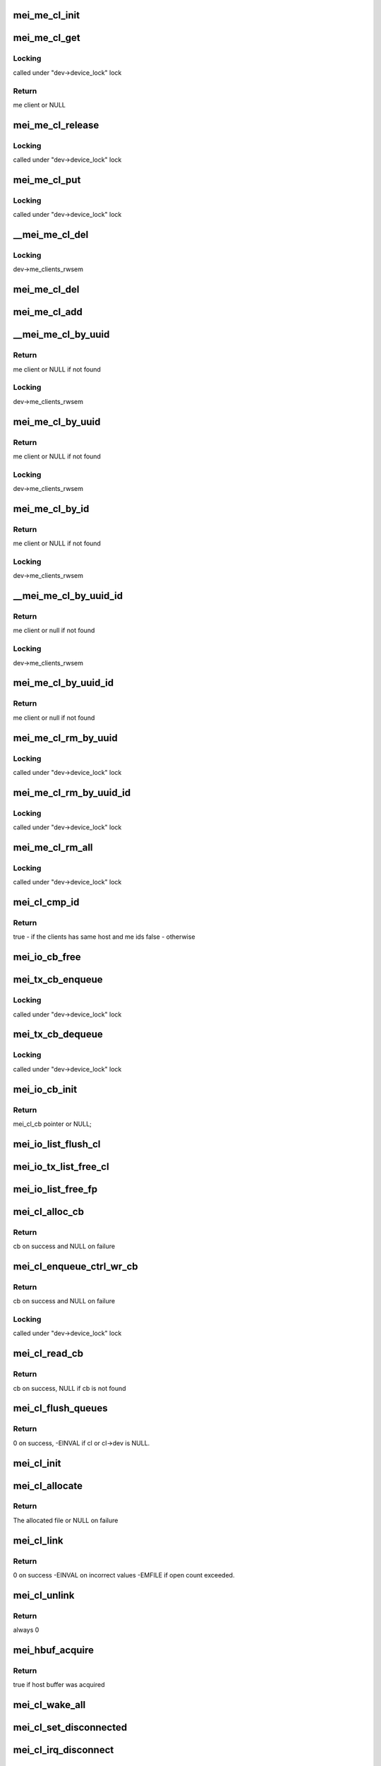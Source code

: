 .. -*- coding: utf-8; mode: rst -*-
.. src-file: drivers/misc/mei/client.c

.. _`mei_me_cl_init`:

mei_me_cl_init
==============

.. c:function:: void mei_me_cl_init(struct mei_me_client *me_cl)

    initialize me client

    :param me_cl:
        me client
    :type me_cl: struct mei_me_client \*

.. _`mei_me_cl_get`:

mei_me_cl_get
=============

.. c:function:: struct mei_me_client *mei_me_cl_get(struct mei_me_client *me_cl)

    increases me client refcount

    :param me_cl:
        me client
    :type me_cl: struct mei_me_client \*

.. _`mei_me_cl_get.locking`:

Locking
-------

called under "dev->device_lock" lock

.. _`mei_me_cl_get.return`:

Return
------

me client or NULL

.. _`mei_me_cl_release`:

mei_me_cl_release
=================

.. c:function:: void mei_me_cl_release(struct kref *ref)

    free me client

    :param ref:
        me_client refcount
    :type ref: struct kref \*

.. _`mei_me_cl_release.locking`:

Locking
-------

called under "dev->device_lock" lock

.. _`mei_me_cl_put`:

mei_me_cl_put
=============

.. c:function:: void mei_me_cl_put(struct mei_me_client *me_cl)

    decrease me client refcount and free client if necessary

    :param me_cl:
        me client
    :type me_cl: struct mei_me_client \*

.. _`mei_me_cl_put.locking`:

Locking
-------

called under "dev->device_lock" lock

.. _`__mei_me_cl_del`:

\__mei_me_cl_del
================

.. c:function:: void __mei_me_cl_del(struct mei_device *dev, struct mei_me_client *me_cl)

    delete me client from the list and decrease reference counter

    :param dev:
        mei device
    :type dev: struct mei_device \*

    :param me_cl:
        me client
    :type me_cl: struct mei_me_client \*

.. _`__mei_me_cl_del.locking`:

Locking
-------

dev->me_clients_rwsem

.. _`mei_me_cl_del`:

mei_me_cl_del
=============

.. c:function:: void mei_me_cl_del(struct mei_device *dev, struct mei_me_client *me_cl)

    delete me client from the list and decrease reference counter

    :param dev:
        mei device
    :type dev: struct mei_device \*

    :param me_cl:
        me client
    :type me_cl: struct mei_me_client \*

.. _`mei_me_cl_add`:

mei_me_cl_add
=============

.. c:function:: void mei_me_cl_add(struct mei_device *dev, struct mei_me_client *me_cl)

    add me client to the list

    :param dev:
        mei device
    :type dev: struct mei_device \*

    :param me_cl:
        me client
    :type me_cl: struct mei_me_client \*

.. _`__mei_me_cl_by_uuid`:

\__mei_me_cl_by_uuid
====================

.. c:function:: struct mei_me_client *__mei_me_cl_by_uuid(struct mei_device *dev, const uuid_le *uuid)

    locate me client by uuid increases ref count

    :param dev:
        mei device
    :type dev: struct mei_device \*

    :param uuid:
        me client uuid
    :type uuid: const uuid_le \*

.. _`__mei_me_cl_by_uuid.return`:

Return
------

me client or NULL if not found

.. _`__mei_me_cl_by_uuid.locking`:

Locking
-------

dev->me_clients_rwsem

.. _`mei_me_cl_by_uuid`:

mei_me_cl_by_uuid
=================

.. c:function:: struct mei_me_client *mei_me_cl_by_uuid(struct mei_device *dev, const uuid_le *uuid)

    locate me client by uuid increases ref count

    :param dev:
        mei device
    :type dev: struct mei_device \*

    :param uuid:
        me client uuid
    :type uuid: const uuid_le \*

.. _`mei_me_cl_by_uuid.return`:

Return
------

me client or NULL if not found

.. _`mei_me_cl_by_uuid.locking`:

Locking
-------

dev->me_clients_rwsem

.. _`mei_me_cl_by_id`:

mei_me_cl_by_id
===============

.. c:function:: struct mei_me_client *mei_me_cl_by_id(struct mei_device *dev, u8 client_id)

    locate me client by client id increases ref count

    :param dev:
        the device structure
    :type dev: struct mei_device \*

    :param client_id:
        me client id
    :type client_id: u8

.. _`mei_me_cl_by_id.return`:

Return
------

me client or NULL if not found

.. _`mei_me_cl_by_id.locking`:

Locking
-------

dev->me_clients_rwsem

.. _`__mei_me_cl_by_uuid_id`:

\__mei_me_cl_by_uuid_id
=======================

.. c:function:: struct mei_me_client *__mei_me_cl_by_uuid_id(struct mei_device *dev, const uuid_le *uuid, u8 client_id)

    locate me client by client id and uuid increases ref count

    :param dev:
        the device structure
    :type dev: struct mei_device \*

    :param uuid:
        me client uuid
    :type uuid: const uuid_le \*

    :param client_id:
        me client id
    :type client_id: u8

.. _`__mei_me_cl_by_uuid_id.return`:

Return
------

me client or null if not found

.. _`__mei_me_cl_by_uuid_id.locking`:

Locking
-------

dev->me_clients_rwsem

.. _`mei_me_cl_by_uuid_id`:

mei_me_cl_by_uuid_id
====================

.. c:function:: struct mei_me_client *mei_me_cl_by_uuid_id(struct mei_device *dev, const uuid_le *uuid, u8 client_id)

    locate me client by client id and uuid increases ref count

    :param dev:
        the device structure
    :type dev: struct mei_device \*

    :param uuid:
        me client uuid
    :type uuid: const uuid_le \*

    :param client_id:
        me client id
    :type client_id: u8

.. _`mei_me_cl_by_uuid_id.return`:

Return
------

me client or null if not found

.. _`mei_me_cl_rm_by_uuid`:

mei_me_cl_rm_by_uuid
====================

.. c:function:: void mei_me_cl_rm_by_uuid(struct mei_device *dev, const uuid_le *uuid)

    remove all me clients matching uuid

    :param dev:
        the device structure
    :type dev: struct mei_device \*

    :param uuid:
        me client uuid
    :type uuid: const uuid_le \*

.. _`mei_me_cl_rm_by_uuid.locking`:

Locking
-------

called under "dev->device_lock" lock

.. _`mei_me_cl_rm_by_uuid_id`:

mei_me_cl_rm_by_uuid_id
=======================

.. c:function:: void mei_me_cl_rm_by_uuid_id(struct mei_device *dev, const uuid_le *uuid, u8 id)

    remove all me clients matching client id

    :param dev:
        the device structure
    :type dev: struct mei_device \*

    :param uuid:
        me client uuid
    :type uuid: const uuid_le \*

    :param id:
        me client id
    :type id: u8

.. _`mei_me_cl_rm_by_uuid_id.locking`:

Locking
-------

called under "dev->device_lock" lock

.. _`mei_me_cl_rm_all`:

mei_me_cl_rm_all
================

.. c:function:: void mei_me_cl_rm_all(struct mei_device *dev)

    remove all me clients

    :param dev:
        the device structure
    :type dev: struct mei_device \*

.. _`mei_me_cl_rm_all.locking`:

Locking
-------

called under "dev->device_lock" lock

.. _`mei_cl_cmp_id`:

mei_cl_cmp_id
=============

.. c:function:: bool mei_cl_cmp_id(const struct mei_cl *cl1, const struct mei_cl *cl2)

    tells if the clients are the same

    :param cl1:
        host client 1
    :type cl1: const struct mei_cl \*

    :param cl2:
        host client 2
    :type cl2: const struct mei_cl \*

.. _`mei_cl_cmp_id.return`:

Return
------

true  - if the clients has same host and me ids
false - otherwise

.. _`mei_io_cb_free`:

mei_io_cb_free
==============

.. c:function:: void mei_io_cb_free(struct mei_cl_cb *cb)

    free mei_cb_private related memory

    :param cb:
        mei callback struct
    :type cb: struct mei_cl_cb \*

.. _`mei_tx_cb_enqueue`:

mei_tx_cb_enqueue
=================

.. c:function:: void mei_tx_cb_enqueue(struct mei_cl_cb *cb, struct list_head *head)

    queue tx callback

    :param cb:
        mei callback struct
    :type cb: struct mei_cl_cb \*

    :param head:
        an instance of list to queue on
    :type head: struct list_head \*

.. _`mei_tx_cb_enqueue.locking`:

Locking
-------

called under "dev->device_lock" lock

.. _`mei_tx_cb_dequeue`:

mei_tx_cb_dequeue
=================

.. c:function:: void mei_tx_cb_dequeue(struct mei_cl_cb *cb)

    dequeue tx callback

    :param cb:
        mei callback struct to dequeue and free
    :type cb: struct mei_cl_cb \*

.. _`mei_tx_cb_dequeue.locking`:

Locking
-------

called under "dev->device_lock" lock

.. _`mei_io_cb_init`:

mei_io_cb_init
==============

.. c:function:: struct mei_cl_cb *mei_io_cb_init(struct mei_cl *cl, enum mei_cb_file_ops type, const struct file *fp)

    allocate and initialize io callback

    :param cl:
        mei client
    :type cl: struct mei_cl \*

    :param type:
        operation type
    :type type: enum mei_cb_file_ops

    :param fp:
        pointer to file structure
    :type fp: const struct file \*

.. _`mei_io_cb_init.return`:

Return
------

mei_cl_cb pointer or NULL;

.. _`mei_io_list_flush_cl`:

mei_io_list_flush_cl
====================

.. c:function:: void mei_io_list_flush_cl(struct list_head *head, const struct mei_cl *cl)

    removes cbs belonging to the cl.

    :param head:
        an instance of our list structure
    :type head: struct list_head \*

    :param cl:
        host client
    :type cl: const struct mei_cl \*

.. _`mei_io_tx_list_free_cl`:

mei_io_tx_list_free_cl
======================

.. c:function:: void mei_io_tx_list_free_cl(struct list_head *head, const struct mei_cl *cl)

    removes cb belonging to the cl and free them

    :param head:
        An instance of our list structure
    :type head: struct list_head \*

    :param cl:
        host client
    :type cl: const struct mei_cl \*

.. _`mei_io_list_free_fp`:

mei_io_list_free_fp
===================

.. c:function:: void mei_io_list_free_fp(struct list_head *head, const struct file *fp)

    free cb from a list that matches file pointer

    :param head:
        io list
    :type head: struct list_head \*

    :param fp:
        file pointer (matching cb file object), may be NULL
    :type fp: const struct file \*

.. _`mei_cl_alloc_cb`:

mei_cl_alloc_cb
===============

.. c:function:: struct mei_cl_cb *mei_cl_alloc_cb(struct mei_cl *cl, size_t length, enum mei_cb_file_ops fop_type, const struct file *fp)

    a convenient wrapper for allocating read cb

    :param cl:
        host client
    :type cl: struct mei_cl \*

    :param length:
        size of the buffer
    :type length: size_t

    :param fop_type:
        operation type
    :type fop_type: enum mei_cb_file_ops

    :param fp:
        associated file pointer (might be NULL)
    :type fp: const struct file \*

.. _`mei_cl_alloc_cb.return`:

Return
------

cb on success and NULL on failure

.. _`mei_cl_enqueue_ctrl_wr_cb`:

mei_cl_enqueue_ctrl_wr_cb
=========================

.. c:function:: struct mei_cl_cb *mei_cl_enqueue_ctrl_wr_cb(struct mei_cl *cl, size_t length, enum mei_cb_file_ops fop_type, const struct file *fp)

    a convenient wrapper for allocating and enqueuing of the control commands cb

    :param cl:
        host client
    :type cl: struct mei_cl \*

    :param length:
        size of the buffer
    :type length: size_t

    :param fop_type:
        operation type
    :type fop_type: enum mei_cb_file_ops

    :param fp:
        associated file pointer (might be NULL)
    :type fp: const struct file \*

.. _`mei_cl_enqueue_ctrl_wr_cb.return`:

Return
------

cb on success and NULL on failure

.. _`mei_cl_enqueue_ctrl_wr_cb.locking`:

Locking
-------

called under "dev->device_lock" lock

.. _`mei_cl_read_cb`:

mei_cl_read_cb
==============

.. c:function:: struct mei_cl_cb *mei_cl_read_cb(const struct mei_cl *cl, const struct file *fp)

    find this cl's callback in the read list for a specific file

    :param cl:
        host client
    :type cl: const struct mei_cl \*

    :param fp:
        file pointer (matching cb file object), may be NULL
    :type fp: const struct file \*

.. _`mei_cl_read_cb.return`:

Return
------

cb on success, NULL if cb is not found

.. _`mei_cl_flush_queues`:

mei_cl_flush_queues
===================

.. c:function:: int mei_cl_flush_queues(struct mei_cl *cl, const struct file *fp)

    flushes queue lists belonging to cl.

    :param cl:
        host client
    :type cl: struct mei_cl \*

    :param fp:
        file pointer (matching cb file object), may be NULL
    :type fp: const struct file \*

.. _`mei_cl_flush_queues.return`:

Return
------

0 on success, -EINVAL if cl or cl->dev is NULL.

.. _`mei_cl_init`:

mei_cl_init
===========

.. c:function:: void mei_cl_init(struct mei_cl *cl, struct mei_device *dev)

    initializes cl.

    :param cl:
        host client to be initialized
    :type cl: struct mei_cl \*

    :param dev:
        mei device
    :type dev: struct mei_device \*

.. _`mei_cl_allocate`:

mei_cl_allocate
===============

.. c:function:: struct mei_cl *mei_cl_allocate(struct mei_device *dev)

    allocates cl  structure and sets it up.

    :param dev:
        mei device
    :type dev: struct mei_device \*

.. _`mei_cl_allocate.return`:

Return
------

The allocated file or NULL on failure

.. _`mei_cl_link`:

mei_cl_link
===========

.. c:function:: int mei_cl_link(struct mei_cl *cl)

    allocate host id in the host map

    :param cl:
        host client
    :type cl: struct mei_cl \*

.. _`mei_cl_link.return`:

Return
------

0 on success
-EINVAL on incorrect values
-EMFILE if open count exceeded.

.. _`mei_cl_unlink`:

mei_cl_unlink
=============

.. c:function:: int mei_cl_unlink(struct mei_cl *cl)

    remove host client from the list

    :param cl:
        host client
    :type cl: struct mei_cl \*

.. _`mei_cl_unlink.return`:

Return
------

always 0

.. _`mei_hbuf_acquire`:

mei_hbuf_acquire
================

.. c:function:: bool mei_hbuf_acquire(struct mei_device *dev)

    try to acquire host buffer

    :param dev:
        the device structure
    :type dev: struct mei_device \*

.. _`mei_hbuf_acquire.return`:

Return
------

true if host buffer was acquired

.. _`mei_cl_wake_all`:

mei_cl_wake_all
===============

.. c:function:: void mei_cl_wake_all(struct mei_cl *cl)

    wake up readers, writers and event waiters so they can be interrupted

    :param cl:
        host client
    :type cl: struct mei_cl \*

.. _`mei_cl_set_disconnected`:

mei_cl_set_disconnected
=======================

.. c:function:: void mei_cl_set_disconnected(struct mei_cl *cl)

    set disconnected state and clear associated states and resources

    :param cl:
        host client
    :type cl: struct mei_cl \*

.. _`mei_cl_irq_disconnect`:

mei_cl_irq_disconnect
=====================

.. c:function:: int mei_cl_irq_disconnect(struct mei_cl *cl, struct mei_cl_cb *cb, struct list_head *cmpl_list)

    processes close related operation from interrupt thread context - send disconnect request

    :param cl:
        client
    :type cl: struct mei_cl \*

    :param cb:
        callback block.
    :type cb: struct mei_cl_cb \*

    :param cmpl_list:
        complete list.
    :type cmpl_list: struct list_head \*

.. _`mei_cl_irq_disconnect.return`:

Return
------

0, OK; otherwise, error.

.. _`__mei_cl_disconnect`:

\__mei_cl_disconnect
====================

.. c:function:: int __mei_cl_disconnect(struct mei_cl *cl)

    disconnect host client from the me one internal function runtime pm has to be already acquired

    :param cl:
        host client
    :type cl: struct mei_cl \*

.. _`__mei_cl_disconnect.return`:

Return
------

0 on success, <0 on failure.

.. _`mei_cl_disconnect`:

mei_cl_disconnect
=================

.. c:function:: int mei_cl_disconnect(struct mei_cl *cl)

    disconnect host client from the me one

    :param cl:
        host client
    :type cl: struct mei_cl \*

.. _`mei_cl_disconnect.locking`:

Locking
-------

called under "dev->device_lock" lock

.. _`mei_cl_disconnect.return`:

Return
------

0 on success, <0 on failure.

.. _`mei_cl_is_other_connecting`:

mei_cl_is_other_connecting
==========================

.. c:function:: bool mei_cl_is_other_connecting(struct mei_cl *cl)

    checks if other client with the same me client id is connecting

    :param cl:
        private data of the file object
    :type cl: struct mei_cl \*

.. _`mei_cl_is_other_connecting.return`:

Return
------

true if other client is connected, false - otherwise.

.. _`mei_cl_send_connect`:

mei_cl_send_connect
===================

.. c:function:: int mei_cl_send_connect(struct mei_cl *cl, struct mei_cl_cb *cb)

    send connect request

    :param cl:
        host client
    :type cl: struct mei_cl \*

    :param cb:
        callback block
    :type cb: struct mei_cl_cb \*

.. _`mei_cl_send_connect.return`:

Return
------

0, OK; otherwise, error.

.. _`mei_cl_irq_connect`:

mei_cl_irq_connect
==================

.. c:function:: int mei_cl_irq_connect(struct mei_cl *cl, struct mei_cl_cb *cb, struct list_head *cmpl_list)

    send connect request in irq_thread context

    :param cl:
        host client
    :type cl: struct mei_cl \*

    :param cb:
        callback block
    :type cb: struct mei_cl_cb \*

    :param cmpl_list:
        complete list
    :type cmpl_list: struct list_head \*

.. _`mei_cl_irq_connect.return`:

Return
------

0, OK; otherwise, error.

.. _`mei_cl_connect`:

mei_cl_connect
==============

.. c:function:: int mei_cl_connect(struct mei_cl *cl, struct mei_me_client *me_cl, const struct file *fp)

    connect host client to the me one

    :param cl:
        host client
    :type cl: struct mei_cl \*

    :param me_cl:
        me client
    :type me_cl: struct mei_me_client \*

    :param fp:
        pointer to file structure
    :type fp: const struct file \*

.. _`mei_cl_connect.locking`:

Locking
-------

called under "dev->device_lock" lock

.. _`mei_cl_connect.return`:

Return
------

0 on success, <0 on failure.

.. _`mei_cl_alloc_linked`:

mei_cl_alloc_linked
===================

.. c:function:: struct mei_cl *mei_cl_alloc_linked(struct mei_device *dev)

    allocate and link host client

    :param dev:
        the device structure
    :type dev: struct mei_device \*

.. _`mei_cl_alloc_linked.return`:

Return
------

cl on success ERR_PTR on failure

.. _`mei_cl_tx_flow_ctrl_creds`:

mei_cl_tx_flow_ctrl_creds
=========================

.. c:function:: int mei_cl_tx_flow_ctrl_creds(struct mei_cl *cl)

    checks flow_control credits for cl.

    :param cl:
        host client
    :type cl: struct mei_cl \*

.. _`mei_cl_tx_flow_ctrl_creds.return`:

Return
------

1 if tx_flow_ctrl_creds >0, 0 - otherwise.

.. _`mei_cl_tx_flow_ctrl_creds_reduce`:

mei_cl_tx_flow_ctrl_creds_reduce
================================

.. c:function:: int mei_cl_tx_flow_ctrl_creds_reduce(struct mei_cl *cl)

    reduces transmit flow control credits for a client

    :param cl:
        host client
    :type cl: struct mei_cl \*

.. _`mei_cl_tx_flow_ctrl_creds_reduce.return`:

Return
------

0 on success
-EINVAL when ctrl credits are <= 0

.. _`mei_cl_notify_fop2req`:

mei_cl_notify_fop2req
=====================

.. c:function:: u8 mei_cl_notify_fop2req(enum mei_cb_file_ops fop)

    convert fop to proper request

    :param fop:
        client notification start response command
    :type fop: enum mei_cb_file_ops

.. _`mei_cl_notify_fop2req.return`:

Return
------

MEI_HBM_NOTIFICATION_START/STOP

.. _`mei_cl_notify_req2fop`:

mei_cl_notify_req2fop
=====================

.. c:function:: enum mei_cb_file_ops mei_cl_notify_req2fop(u8 req)

    convert notification request top file operation type

    :param req:
        hbm notification request type
    :type req: u8

.. _`mei_cl_notify_req2fop.return`:

Return
------

MEI_FOP_NOTIFY_START/STOP

.. _`mei_cl_irq_notify`:

mei_cl_irq_notify
=================

.. c:function:: int mei_cl_irq_notify(struct mei_cl *cl, struct mei_cl_cb *cb, struct list_head *cmpl_list)

    send notification request in irq_thread context

    :param cl:
        client
    :type cl: struct mei_cl \*

    :param cb:
        callback block.
    :type cb: struct mei_cl_cb \*

    :param cmpl_list:
        complete list.
    :type cmpl_list: struct list_head \*

.. _`mei_cl_irq_notify.return`:

Return
------

0 on such and error otherwise.

.. _`mei_cl_notify_request`:

mei_cl_notify_request
=====================

.. c:function:: int mei_cl_notify_request(struct mei_cl *cl, const struct file *fp, u8 request)

    send notification stop/start request

    :param cl:
        host client
    :type cl: struct mei_cl \*

    :param fp:
        associate request with file
    :type fp: const struct file \*

    :param request:
        1 for start or 0 for stop
    :type request: u8

.. _`mei_cl_notify_request.locking`:

Locking
-------

called under "dev->device_lock" lock

.. _`mei_cl_notify_request.return`:

Return
------

0 on such and error otherwise.

.. _`mei_cl_notify`:

mei_cl_notify
=============

.. c:function:: void mei_cl_notify(struct mei_cl *cl)

    raise notification

    :param cl:
        host client
    :type cl: struct mei_cl \*

.. _`mei_cl_notify.locking`:

Locking
-------

called under "dev->device_lock" lock

.. _`mei_cl_notify_get`:

mei_cl_notify_get
=================

.. c:function:: int mei_cl_notify_get(struct mei_cl *cl, bool block, bool *notify_ev)

    get or wait for notification event

    :param cl:
        host client
    :type cl: struct mei_cl \*

    :param block:
        this request is blocking
    :type block: bool

    :param notify_ev:
        true if notification event was received
    :type notify_ev: bool \*

.. _`mei_cl_notify_get.locking`:

Locking
-------

called under "dev->device_lock" lock

.. _`mei_cl_notify_get.return`:

Return
------

0 on such and error otherwise.

.. _`mei_cl_read_start`:

mei_cl_read_start
=================

.. c:function:: int mei_cl_read_start(struct mei_cl *cl, size_t length, const struct file *fp)

    the start read client message function.

    :param cl:
        host client
    :type cl: struct mei_cl \*

    :param length:
        number of bytes to read
    :type length: size_t

    :param fp:
        pointer to file structure
    :type fp: const struct file \*

.. _`mei_cl_read_start.return`:

Return
------

0 on success, <0 on failure.

.. _`mei_msg_hdr_init`:

mei_msg_hdr_init
================

.. c:function:: void mei_msg_hdr_init(struct mei_msg_hdr *mei_hdr, struct mei_cl_cb *cb)

    initialize mei message header

    :param mei_hdr:
        mei message header
    :type mei_hdr: struct mei_msg_hdr \*

    :param cb:
        message callback structure
    :type cb: struct mei_cl_cb \*

.. _`mei_cl_irq_write`:

mei_cl_irq_write
================

.. c:function:: int mei_cl_irq_write(struct mei_cl *cl, struct mei_cl_cb *cb, struct list_head *cmpl_list)

    write a message to device from the interrupt thread context

    :param cl:
        client
    :type cl: struct mei_cl \*

    :param cb:
        callback block.
    :type cb: struct mei_cl_cb \*

    :param cmpl_list:
        complete list.
    :type cmpl_list: struct list_head \*

.. _`mei_cl_irq_write.return`:

Return
------

0, OK; otherwise error.

.. _`mei_cl_write`:

mei_cl_write
============

.. c:function:: ssize_t mei_cl_write(struct mei_cl *cl, struct mei_cl_cb *cb)

    submit a write cb to mei device assumes device_lock is locked

    :param cl:
        host client
    :type cl: struct mei_cl \*

    :param cb:
        write callback with filled data
    :type cb: struct mei_cl_cb \*

.. _`mei_cl_write.return`:

Return
------

number of bytes sent on success, <0 on failure.

.. _`mei_cl_complete`:

mei_cl_complete
===============

.. c:function:: void mei_cl_complete(struct mei_cl *cl, struct mei_cl_cb *cb)

    processes completed operation for a client

    :param cl:
        private data of the file object.
    :type cl: struct mei_cl \*

    :param cb:
        callback block.
    :type cb: struct mei_cl_cb \*

.. _`mei_cl_all_disconnect`:

mei_cl_all_disconnect
=====================

.. c:function:: void mei_cl_all_disconnect(struct mei_device *dev)

    disconnect forcefully all connected clients

    :param dev:
        mei device
    :type dev: struct mei_device \*

.. This file was automatic generated / don't edit.

